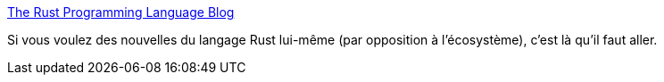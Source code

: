 :jbake-type: post
:jbake-status: published
:jbake-title: The Rust Programming Language Blog
:jbake-tags: rust,programming,langage,actualité,_mois_mai,_année_2020
:jbake-date: 2020-05-28
:jbake-depth: ../
:jbake-uri: shaarli/1590658556000.adoc
:jbake-source: https://nicolas-delsaux.hd.free.fr/Shaarli?searchterm=https%3A%2F%2Fblog.rust-lang.org%2F&searchtags=rust+programming+langage+actualit%C3%A9+_mois_mai+_ann%C3%A9e_2020
:jbake-style: shaarli

https://blog.rust-lang.org/[The Rust Programming Language Blog]

Si vous voulez des nouvelles du langage Rust lui-même (par opposition à l'écosystème), c'est là qu'il faut aller.
